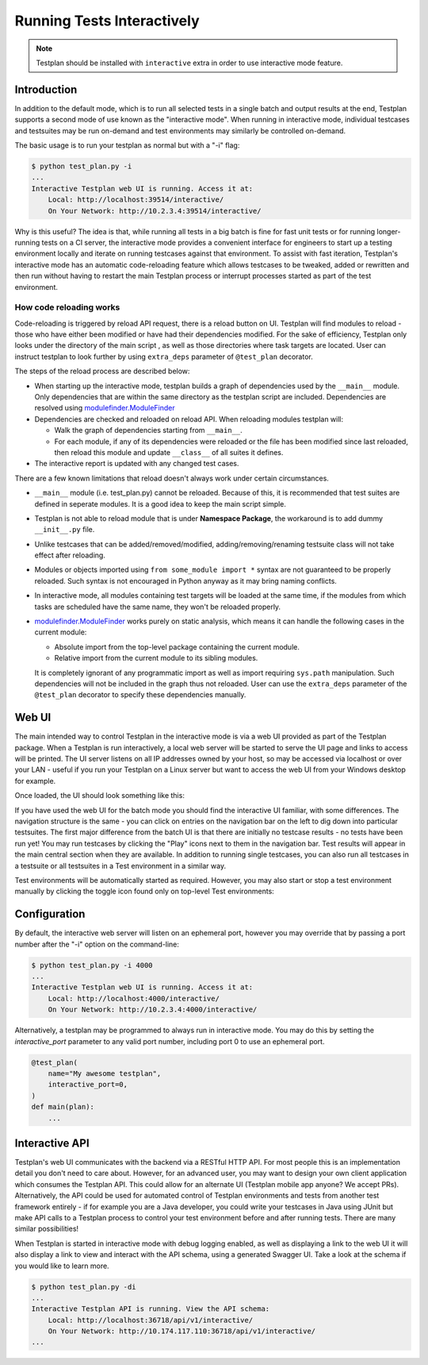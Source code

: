 .. _Interactive:

Running Tests Interactively
***************************

.. note::
  Testplan should be installed with ``interactive`` extra in order to use
  interactive mode feature.

Introduction
============

In addition to the default mode, which is to run all selected tests in a single
batch and output results at the end, Testplan supports a second mode of use
known as the "interactive mode". When running in interactive mode, individual
testcases and testsuites may be run on-demand and test environments may
similarly be controlled on-demand.

The basic usage is to run your testplan as normal but with a "-i" flag:

.. code-block:: bash

    $ python test_plan.py -i
    ...
    Interactive Testplan web UI is running. Access it at:
        Local: http://localhost:39514/interactive/
        On Your Network: http://10.2.3.4:39514/interactive/

Why is this useful? The idea is that, while running all tests in a big batch is
fine for fast unit tests or for running longer-running tests on a CI server,
the interactive mode provides a convenient interface for engineers to start up
a testing environment locally and iterate on running testcases against that
environment. To assist with fast iteration, Testplan's interactive mode has an
automatic code-reloading feature which allows testcases to be tweaked, added or
rewritten and then run without having to restart the main Testplan process or
interrupt processes started as part of the test environment.

.. _Interactive_Reload:

How code reloading works
------------------------
Code-reloading is triggered by reload API request, there is a reload button on UI.
Testplan will find modules to reload - those who have either been modified or have
had their dependencies modified. For the sake of efficiency, Testplan only looks
under the directory of the main script , as well as those directories where task
targets are located. User can instruct testplan to look further by using
``extra_deps`` parameter of ``@test_plan`` decorator.

The steps of the reload process are described below:

* When starting up the interactive mode, testplan builds a graph of dependencies
  used by the ``__main__`` module. Only dependencies that are within the same
  directory as the testplan script are included. Dependencies are resolved using
  `modulefinder.ModuleFinder <https://docs.python.org/3/library/modulefinder.html#modulefinder.ModuleFinder>`_
* Dependencies are checked and reloaded on reload API. When reloading modules testplan will:

  * Walk the graph of dependencies starting from ``__main__``.
  * For each module, if any of its dependencies were reloaded or the file has
    been modified since last reloaded, then reload this module and update
    ``__class__`` of all suites it defines.

* The interactive report is updated with any changed test cases.

There are a few known limitations that reload doesn't always work under certain
circumstances.

* ``__main__`` module (i.e. test_plan.py) cannot be reloaded. Because of this,
  it is recommended that test suites are defined in seperate modules. It is a
  good idea to keep the main script simple.
* Testplan is not able to reload module that is under **Namespace Package**, the
  workaround is to add dummy ``__init__.py`` file.
* Unlike testcases that can be added/removed/modified, adding/removing/renaming
  testsuite class will not take effect after reloading.
* Modules or objects imported using ``from some_module import *`` syntax are
  not guaranteed to be properly reloaded. Such syntax is not encouraged in
  Python anyway as it may bring naming conflicts.
* In interactive mode, all modules containing test targets will be loaded at
  the same time, if the modules from which tasks are scheduled have the same
  name, they won't be reloaded properly.
* `modulefinder.ModuleFinder <https://docs.python.org/3/library/modulefinder.html#modulefinder.ModuleFinder>`_
  works purely on static analysis, which means it can handle the following cases
  in the current module:

  * Absolute import from the top-level package containing the current module.
  * Relative import from the current module to its sibling modules.

  It is completely ignorant of any programmatic import as well as import
  requiring ``sys.path`` manipulation. Such dependencies will not be included
  in the graph thus not reloaded. User can use the ``extra_deps`` parameter of
  the ``@test_plan`` decorator to specify these dependencies manually.


.. _Interactive_UI:

Web UI
======

The main intended way to control Testplan in the interactive mode is via a web
UI provided as part of the Testplan package. When a Testplan is run
interactively, a local web server will be started to serve the UI page and
links to access will be printed. The UI server listens on all IP addresses
owned by your host, so may be accessed via localhost or over your LAN - useful
if you run your Testplan on a Linux server but want to access the web UI from
your Windows desktop for example.

Once loaded, the UI should look something like this:

.. image:: ../images/interactive/interactive_ui.png

If you have used the web UI for the batch mode you should find the
interactive UI familiar, with some differences. The navigation structure is
the same - you can click on entries on the navigation bar on the left to dig
down into particular testsuites. The first major difference from the batch UI
is that there are initially no testcase results - no tests have been run yet!
You may run testcases by clicking the "Play" icons next to them in the
navigation bar. Test results will appear in the main central section when
they are available. In addition to running single testcases, you can also run
all testcases in a testsuite or all testsuites in a Test environment in a
similar way.

Test environments will be automatically started as required. However, you may
also start or stop a test environment manually by clicking the toggle icon
found only on top-level Test environments:

.. image:: ../images/interactive/env_control.png


.. _Interactive_Config:

Configuration
=============

By default, the interactive web server will listen on an ephemeral port,
however you may override that by passing a port number after the "-i"
option on the command-line:

.. code-block:: bash

    $ python test_plan.py -i 4000
    ...
    Interactive Testplan web UI is running. Access it at:
        Local: http://localhost:4000/interactive/
        On Your Network: http://10.2.3.4:4000/interactive/

Alternatively, a testplan may be programmed to always run in interactive mode.
You may do this by setting the `interactive_port` parameter to any valid port
number, including port 0 to use an ephemeral port.

.. code-block:: python

    @test_plan(
        name="My awesome testplan",
        interactive_port=0,
    )
    def main(plan):
        ...


.. _Interactive_API:

Interactive API
===============

Testplan's web UI communicates with the backend via a RESTful HTTP API. For
most people this is an implementation detail you don't need to care about.
However, for an advanced user, you may want to design your own client
application which consumes the Testplan API. This could allow for an alternate
UI (Testplan mobile app anyone? We accept PRs). Alternatively, the API could be
used for automated control of Testplan environments and tests from another test
framework entirely - if for example you are a Java developer, you could write
your testcases in Java using JUnit but make API calls to a Testplan process to
control your test environment before and after running tests. There are many
similar possibilities!

When Testplan is started in interactive mode with debug logging enabled, as
well as displaying a link to the web UI it will also display a link to view and
interact with the API schema, using a generated Swagger UI. Take a look at the
schema if you would like to learn more.

.. code-block:: bash

    $ python test_plan.py -di
    ...
    Interactive Testplan API is running. View the API schema:
        Local: http://localhost:36718/api/v1/interactive/
        On Your Network: http://10.174.117.110:36718/api/v1/interactive/
    ...

